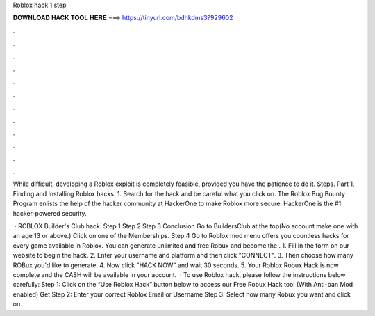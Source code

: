 Roblox hack 1 step



𝐃𝐎𝐖𝐍𝐋𝐎𝐀𝐃 𝐇𝐀𝐂𝐊 𝐓𝐎𝐎𝐋 𝐇𝐄𝐑𝐄 ===> https://tinyurl.com/bdhkdms3?929602



.



.



.



.



.



.



.



.



.



.



.



.

While difficult, developing a Roblox exploit is completely feasible, provided you have the patience to do it. Steps. Part 1. Finding and Installing Roblox hacks. 1. Search for the hack and be careful what you click on. The Roblox Bug Bounty Program enlists the help of the hacker community at HackerOne to make Roblox more secure. HackerOne is the #1 hacker-powered security.

 · ROBLOX Builder's Club hack. Step 1 Step 2 Step 3 Conclusion Go to BuildersClub at the top(No account make one with an age 13 or above.) Click on one of the Memberships. Step 4 Go to  Roblox mod menu offers you countless hacks for every game available in Roblox. You can generate unlimited and free Robux and become the . 1. Fill in the form on our website to begin the hack. 2. Enter your username and platform and then click "CONNECT". 3. Then choose how many ROBux you'd like to generate. 4. Now click "HACK NOW" and wait 30 seconds. 5. Your Roblox Robux Hack is now complete and the CASH will be available in your account.  · To use Roblox hack, please follow the instructions below carefully: Step 1: Click on the “Use Roblox Hack” button below to access our Free Robux Hack tool (With Anti-ban Mod enabled) Get Step 2: Enter your correct Roblox Email or Username Step 3: Select how many Robux you want and click on.
